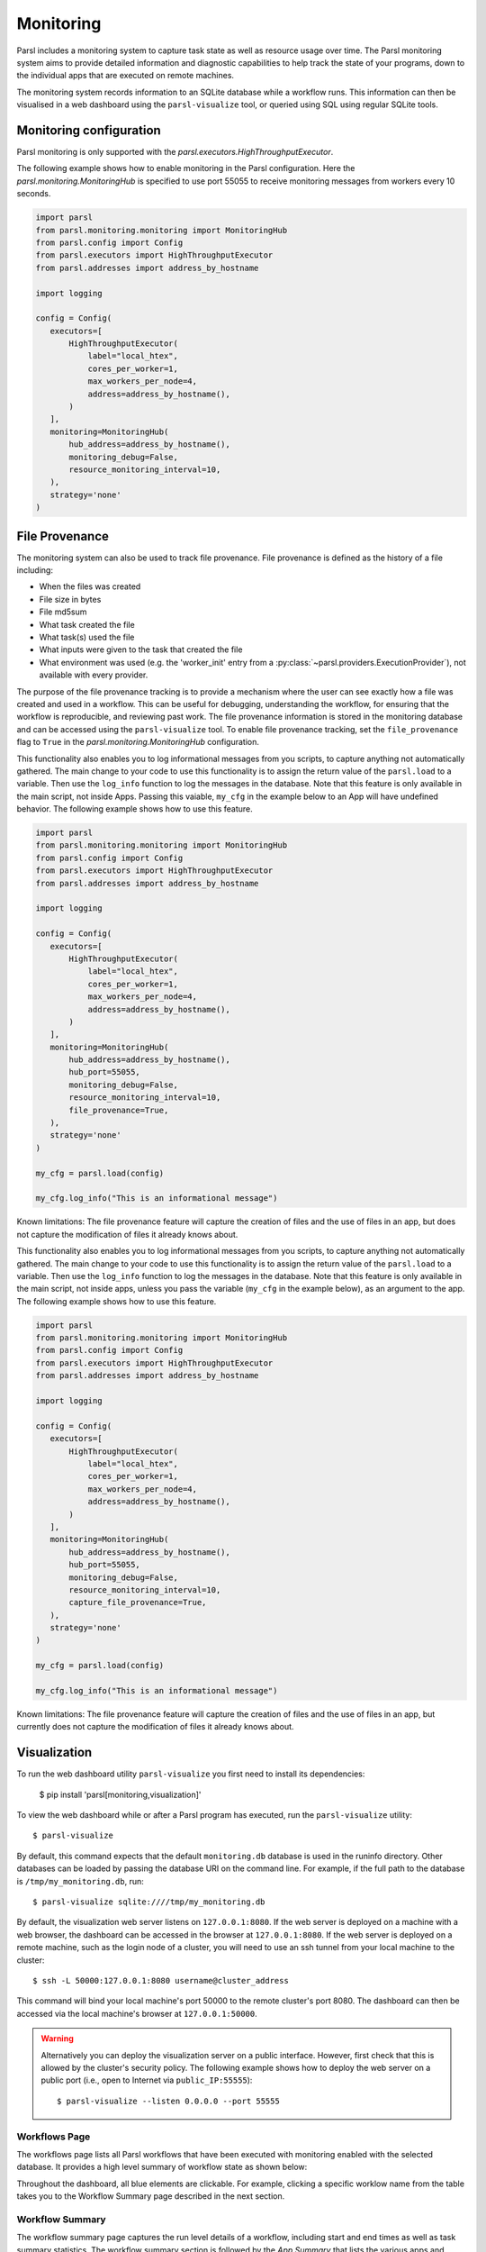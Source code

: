 Monitoring
==========

Parsl includes a monitoring system to capture task state as well as resource
usage over time. The Parsl monitoring system aims to provide detailed
information and diagnostic capabilities to help track the state of your
programs, down to the individual apps that are executed on remote machines.

The monitoring system records information to an SQLite database while a
workflow runs. This information can then be visualised in a web dashboard
using the ``parsl-visualize`` tool, or queried using SQL using regular
SQLite tools.


Monitoring configuration
------------------------

Parsl monitoring is only supported with the `parsl.executors.HighThroughputExecutor`. 

The following example shows how to enable monitoring in the Parsl
configuration. Here the `parsl.monitoring.MonitoringHub` is specified to use port
55055 to receive monitoring messages from workers every 10 seconds.

.. code-block:: python

   import parsl
   from parsl.monitoring.monitoring import MonitoringHub
   from parsl.config import Config
   from parsl.executors import HighThroughputExecutor
   from parsl.addresses import address_by_hostname

   import logging

   config = Config(
      executors=[
          HighThroughputExecutor(
              label="local_htex",
              cores_per_worker=1,
              max_workers_per_node=4,
              address=address_by_hostname(),
          )
      ],
      monitoring=MonitoringHub(
          hub_address=address_by_hostname(),
          monitoring_debug=False,
          resource_monitoring_interval=10,
      ),
      strategy='none'
   )


File Provenance
---------------

The monitoring system can also be used to track file provenance. File provenance is defined as the history of a file including:

* When the files was created
* File size in bytes
* File md5sum
* What task created the file
* What task(s) used the file
* What inputs were given to the task that created the file
* What environment was used (e.g. the 'worker_init' entry from a :py:class:`~parsl.providers.ExecutionProvider`), not available with every provider.

The purpose of the file provenance tracking is to provide a mechanism where the user can see exactly how a file was created and used in a workflow. This can be useful for debugging, understanding the workflow, for ensuring that the workflow is reproducible, and reviewing past work. The file provenance information is stored in the monitoring database and can be accessed using the ``parsl-visualize`` tool. To enable file provenance tracking, set the ``file_provenance`` flag to ``True`` in the `parsl.monitoring.MonitoringHub` configuration.

This functionality also enables you to log informational messages from you scripts, to capture anything not automatically gathered. The main change to your code to use this functionality is to assign the return value of the ``parsl.load`` to a variable. Then use the ``log_info`` function to log the messages in the database. Note that this feature is only available in the main script, not inside Apps. Passing this vaiable, ``my_cfg`` in the example below to an App will have undefined behavior. The following example shows how to use this feature.

.. code-block:: python

   import parsl
   from parsl.monitoring.monitoring import MonitoringHub
   from parsl.config import Config
   from parsl.executors import HighThroughputExecutor
   from parsl.addresses import address_by_hostname

   import logging

   config = Config(
      executors=[
          HighThroughputExecutor(
              label="local_htex",
              cores_per_worker=1,
              max_workers_per_node=4,
              address=address_by_hostname(),
          )
      ],
      monitoring=MonitoringHub(
          hub_address=address_by_hostname(),
          hub_port=55055,
          monitoring_debug=False,
          resource_monitoring_interval=10,
          file_provenance=True,
      ),
      strategy='none'
   )

   my_cfg = parsl.load(config)

   my_cfg.log_info("This is an informational message")

Known limitations: The file provenance feature will capture the creation of files and the use of files in an app, but does not capture the modification of files it already knows about.

This functionality also enables you to log informational messages from you scripts, to capture anything not automatically gathered. The main change to your code to use this functionality is to assign the return value of the ``parsl.load`` to a variable. Then use the ``log_info`` function to log the messages in the database. Note that this feature is only available in the main script, not inside apps, unless you pass the variable (``my_cfg`` in the example below), as an argument to the app. The following example shows how to use this feature.

.. code-block:: python

   import parsl
   from parsl.monitoring.monitoring import MonitoringHub
   from parsl.config import Config
   from parsl.executors import HighThroughputExecutor
   from parsl.addresses import address_by_hostname

   import logging

   config = Config(
      executors=[
          HighThroughputExecutor(
              label="local_htex",
              cores_per_worker=1,
              max_workers_per_node=4,
              address=address_by_hostname(),
          )
      ],
      monitoring=MonitoringHub(
          hub_address=address_by_hostname(),
          hub_port=55055,
          monitoring_debug=False,
          resource_monitoring_interval=10,
          capture_file_provenance=True,
      ),
      strategy='none'
   )

   my_cfg = parsl.load(config)

   my_cfg.log_info("This is an informational message")

Known limitations: The file provenance feature will capture the creation of files and the use of files in an app, but currently does not capture the modification of files it already knows about.

Visualization
-------------

To run the web dashboard utility ``parsl-visualize`` you first need to install
its dependencies:

   $ pip install 'parsl[monitoring,visualization]'

To view the web dashboard while or after a Parsl program has executed, run
the ``parsl-visualize`` utility::

   $ parsl-visualize

By default, this command expects that the default ``monitoring.db`` database is used
in the runinfo directory. Other databases can be loaded by passing
the database URI on the command line.  For example, if the full path
to the database is ``/tmp/my_monitoring.db``, run::

   $ parsl-visualize sqlite:////tmp/my_monitoring.db

By default, the visualization web server listens on ``127.0.0.1:8080``. If the web server is deployed on a machine with a web browser, the dashboard can be accessed in the browser at ``127.0.0.1:8080``. If the web server is deployed on a remote machine, such as the login node of a cluster, you will need to use an ssh tunnel from your local machine to the cluster::

   $ ssh -L 50000:127.0.0.1:8080 username@cluster_address

This command will bind your local machine's port 50000 to the remote cluster's port 8080.
The dashboard can then be accessed via the local machine's browser at ``127.0.0.1:50000``. 

.. warning:: Alternatively you can deploy the visualization server on a public interface. However, first check that this is allowed by the cluster's security policy. The following example shows how to deploy the web server on a public port (i.e., open to Internet via ``public_IP:55555``)::

   $ parsl-visualize --listen 0.0.0.0 --port 55555


Workflows Page
^^^^^^^^^^^^^^

The workflows page lists all Parsl workflows that have been executed with monitoring enabled
with the selected database.
It provides a high level summary of workflow state as shown below:

.. image:: ../images/mon_workflows_page.png

Throughout the dashboard, all blue elements are clickable. For example, clicking a specific worklow
name from the table takes you to the Workflow Summary page described in the next section.

Workflow Summary
^^^^^^^^^^^^^^^^

The workflow summary page captures the run level details of a workflow, including start and end times
as well as task summary statistics. The workflow summary section is followed by the *App Summary* that lists
the various apps and invocation count for each. 

.. image:: ../images/mon_workflow_summary.png


The workflow summary also presents several different views of the workflow:

* Workflow DAG - with apps differentiated by colors: This visualization is useful to visually inspect the dependency
  structure of the workflow. Hovering over the nodes in the DAG shows a tooltip for the app represented by the node and it's task ID.

.. image:: ../images/mon_task_app_grouping.png

* Workflow DAG - with task states differentiated by colors: This visualization is useful to identify what tasks have been completed, failed, or are currently pending.

.. image:: ../images/mon_task_state_grouping.png

* Workflow resource usage: This visualization provides resource usage information at the workflow level.
  For example, cumulative CPU/Memory utilization across workers over time.

.. image:: ../images/mon_resource_summary.png

* Workflow file provenance (only if enabled and files were used in the workflow): This visualization gives a tabular listing of each task that created (output) or used (input) a file. Each listed file has a link to a page detailing the file's information.

.. image:: ../images/mon_workflow_files.png

File Provenance
^^^^^^^^^^^^^^^

The file provenance page provides an interface for searching for files and viewing their provenance. The % wildcard can be used in the search bar to match any number of characters. Any results are listed in a table below the search bar. Clicking on a file in the table will take you to the file's detail page.

.. image:: ../images/mon_file_provenance.png

File Details
^^^^^^^^^^^^

The file details page provides information about a specific file, including the file's name, size, md5sum, and the tasks that created and used the file. Clicking on any of the tasks will take you to their respective details page. If the file was created by a task there will be an entry for the Environment used by that task. Clicking that link will take you to the Environment Details page.

.. image:: ../images/mon_file_detail.png


Task Details
^^^^^^^^^^^^

The task details page provides information about a specifiic instantiation of a task. This information includes task dependencies, executor (environment), input and output files, and task arguments.

.. image:: ../images/mon_task_detail.png

Environment Details
^^^^^^^^^^^^^^^^^^^

The environment details page provides information on the compute environment a task was run including the provider and launcher used and the worker_init that was used.

.. image:: ../images/mon_env_detail.png
